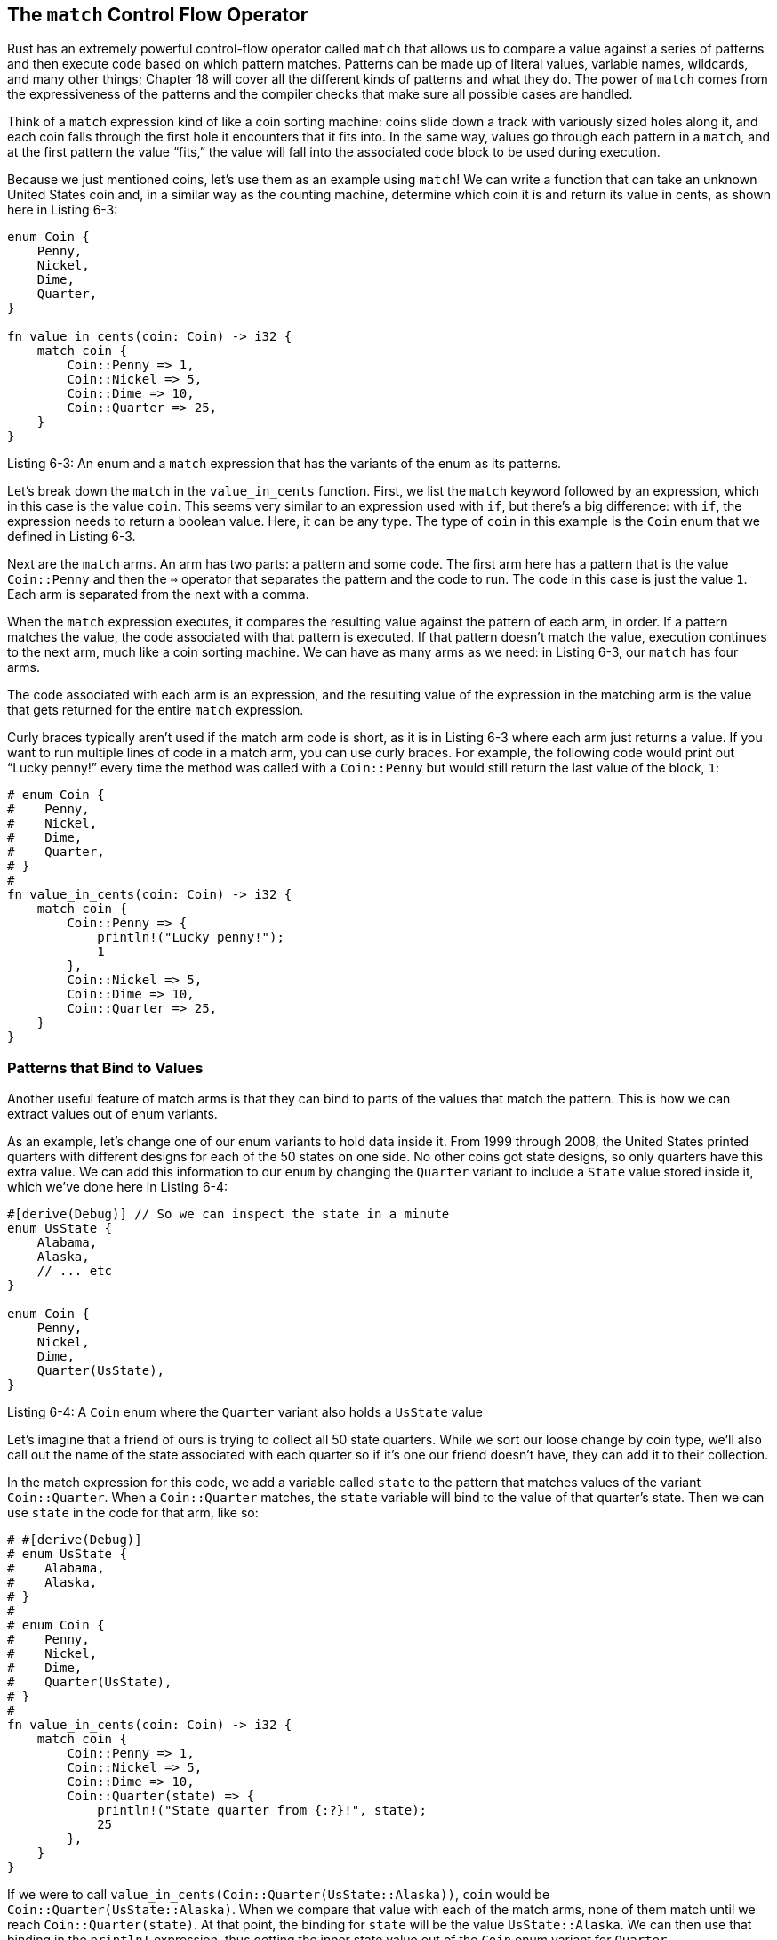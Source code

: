 [[the-match-control-flow-operator]]
== The `match` Control Flow Operator

Rust has an extremely powerful control-flow operator called `match` that allows us to compare a value against a series of patterns and then execute code based on which pattern matches. Patterns can be made up of literal values, variable names, wildcards, and many other things; Chapter 18 will cover all the different kinds of patterns and what they do. The power of `match` comes from the expressiveness of the patterns and the compiler checks that make sure all possible cases are handled.

Think of a `match` expression kind of like a coin sorting machine: coins slide down a track with variously sized holes along it, and each coin falls through the first hole it encounters that it fits into. In the same way, values go through each pattern in a `match`, and at the first pattern the value “fits,” the value will fall into the associated code block to be used during execution.

Because we just mentioned coins, let’s use them as an example using `match`! We can write a function that can take an unknown United States coin and, in a similar way as the counting machine, determine which coin it is and return its value in cents, as shown here in Listing 6-3:

[source,rust]
----
enum Coin {
    Penny,
    Nickel,
    Dime,
    Quarter,
}

fn value_in_cents(coin: Coin) -> i32 {
    match coin {
        Coin::Penny => 1,
        Coin::Nickel => 5,
        Coin::Dime => 10,
        Coin::Quarter => 25,
    }
}
----

Listing 6-3: An enum and a `match` expression that has the variants of the enum as its patterns.

Let’s break down the `match` in the `value_in_cents` function. First, we list the `match` keyword followed by an expression, which in this case is the value `coin`. This seems very similar to an expression used with `if`, but there’s a big difference: with `if`, the expression needs to return a boolean value. Here, it can be any type. The type of `coin` in this example is the `Coin` enum that we defined in Listing 6-3.

Next are the `match` arms. An arm has two parts: a pattern and some code. The first arm here has a pattern that is the value `Coin::Penny` and then the `=>` operator that separates the pattern and the code to run. The code in this case is just the value `1`. Each arm is separated from the next with a comma.

When the `match` expression executes, it compares the resulting value against the pattern of each arm, in order. If a pattern matches the value, the code associated with that pattern is executed. If that pattern doesn’t match the value, execution continues to the next arm, much like a coin sorting machine. We can have as many arms as we need: in Listing 6-3, our `match` has four arms.

The code associated with each arm is an expression, and the resulting value of the expression in the matching arm is the value that gets returned for the entire `match` expression.

Curly braces typically aren’t used if the match arm code is short, as it is in Listing 6-3 where each arm just returns a value. If you want to run multiple lines of code in a match arm, you can use curly braces. For example, the following code would print out “Lucky penny!” every time the method was called with a `Coin::Penny` but would still return the last value of the block, `1`:

[source,rust]
----
# enum Coin {
#    Penny,
#    Nickel,
#    Dime,
#    Quarter,
# }
#
fn value_in_cents(coin: Coin) -> i32 {
    match coin {
        Coin::Penny => {
            println!("Lucky penny!");
            1
        },
        Coin::Nickel => 5,
        Coin::Dime => 10,
        Coin::Quarter => 25,
    }
}
----

[[patterns-that-bind-to-values]]
=== Patterns that Bind to Values

Another useful feature of match arms is that they can bind to parts of the values that match the pattern. This is how we can extract values out of enum variants.

As an example, let’s change one of our enum variants to hold data inside it. From 1999 through 2008, the United States printed quarters with different designs for each of the 50 states on one side. No other coins got state designs, so only quarters have this extra value. We can add this information to our `enum` by changing the `Quarter` variant to include a `State` value stored inside it, which we've done here in Listing 6-4:

[source,rust]
----
#[derive(Debug)] // So we can inspect the state in a minute
enum UsState {
    Alabama,
    Alaska,
    // ... etc
}

enum Coin {
    Penny,
    Nickel,
    Dime,
    Quarter(UsState),
}
----

Listing 6-4: A `Coin` enum where the `Quarter` variant also holds a `UsState` value

Let’s imagine that a friend of ours is trying to collect all 50 state quarters. While we sort our loose change by coin type, we’ll also call out the name of the state associated with each quarter so if it’s one our friend doesn’t have, they can add it to their collection.

In the match expression for this code, we add a variable called `state` to the pattern that matches values of the variant `Coin::Quarter`. When a `Coin::Quarter` matches, the `state` variable will bind to the value of that quarter’s state. Then we can use `state` in the code for that arm, like so:

[source,rust]
----
# #[derive(Debug)]
# enum UsState {
#    Alabama,
#    Alaska,
# }
#
# enum Coin {
#    Penny,
#    Nickel,
#    Dime,
#    Quarter(UsState),
# }
#
fn value_in_cents(coin: Coin) -> i32 {
    match coin {
        Coin::Penny => 1,
        Coin::Nickel => 5,
        Coin::Dime => 10,
        Coin::Quarter(state) => {
            println!("State quarter from {:?}!", state);
            25
        },
    }
}
----

If we were to call `value_in_cents(Coin::Quarter(UsState::Alaska))`, `coin` would be `Coin::Quarter(UsState::Alaska)`. When we compare that value with each of the match arms, none of them match until we reach `Coin::Quarter(state)`. At that point, the binding for `state` will be the value `UsState::Alaska`. We can then use that binding in the `println!` expression, thus getting the inner state value out of the `Coin` enum variant for `Quarter`.

[[matching-with-optiont]]
=== Matching with `Option<T>`

In the previous section we wanted to get the inner `T` value out of the `Some` case when using `Option<T>`; we can also handle `Option<T>` using `match` as we did with the `Coin` enum! Instead of comparing coins, we’ll compare the variants of `Option<T>`, but the way that the `match` expression works remains the same.

Let’s say we want to write a function that takes an `Option<i32>`, and if there’s a value inside, adds one to that value. If there isn’t a value inside, the function should return the `None` value and not attempt to perform any operations.

This function is very easy to write, thanks to `match`, and will look like Listing 6-5:

[source,rust]
----
fn plus_one(x: Option<i32>) -> Option<i32> {
    match x {
        None => None,
        Some(i) => Some(i + 1),
    }
}

let five = Some(5);
let six = plus_one(five);
let none = plus_one(None);
----

Listing 6-5: A function that uses a `match` expression on an `Option<i32>`

[[matching-somet]]
==== Matching `Some(T)`

Let’s examine the first execution of `plus_one` in more detail. When we call `plus_one(five)`, the variable `x` in the body of `plus_one` will have the value `Some(5)`. We then compare that against each match arm.

[source,rust,ignore]
----
None => None,
----

The `Some(5)` value doesn’t match the pattern `None`, so we continue to the next arm.

[source,rust,ignore]
----
Some(i) => Some(i + 1),
----

Does `Some(5)` match `Some(i)`? Why yes it does! We have the same variant. The `i` binds to the value contained in `Some`, so `i` takes the value `5`. The code in the match arm is then executed, so we add one to the value of `i` and create a new `Some` value with our total `6` inside.

[[matching-none]]
==== Matching `None`

Now let’s consider the second call of `plus_one` in Listing 6-5 where `x` is `None`. We enter the `match` and compare to the first arm.

[source,rust,ignore]
----
None => None,
----

It matches! There’s no value to add to, so the program stops and returns the `None` value on the right side of `=>`. Because the first arm matched, no other arms are compared.

Combining `match` and enums is useful in many situations. You’ll see this pattern a lot in Rust code: `match` against an enum, bind a variable to the data inside, and then execute code based on it. It’s a bit tricky at first, but once you get used to it, you’ll wish you had it in all languages. It’s consistently a user favorite.

[[matches-are-exhaustive]]
=== Matches Are Exhaustive

There’s one other aspect of `match` we need to discuss. Consider this version of our `plus_one` function:

[source,rust,ignore]
----
fn plus_one(x: Option<i32>) -> Option<i32> {
    match x {
        Some(i) => Some(i + 1),
    }
}
----

We didn’t handle the `None` case, so this code will cause a bug. Luckily, it’s a bug Rust knows how to catch. If we try to compile this code, we’ll get this error:

[source,text]
----
error[E0004]: non-exhaustive patterns: `None` not covered
 -->
  |
6 |         match x {
  |               ^ pattern `None` not covered
----

Rust knows that we didn’t cover every possible case and even knows which pattern we forgot! Matches in Rust are _exhaustive_: we must exhaust every last possibility in order for the code to be valid. Especially in the case of `Option<T>`, when Rust prevents us from forgetting to explicitly handle the `None` case, it protects us from assuming that we have a value when we might have null, thus making the billion dollar mistake discussed earlier.

[[the-_-placeholder]]
=== The `_` Placeholder

Rust also has a pattern we can use in situations when we don’t want to list all possible values. For example, a `u8` can have valid values of 0 through 255. If we only care about the values 1, 3, 5, and 7, we don’t want to have to list out 0, 2, 4, 6, 8, 9 all the way up to 255. Fortunately, we don’t have to: we can use the special pattern `_` instead:

[source,rust]
----
let some_u8_value = 0u8;
match some_u8_value {
    1 => println!("one"),
    3 => println!("three"),
    5 => println!("five"),
    7 => println!("seven"),
    _ => (),
}
----

The `_` pattern will match any value. By putting it after our other arms, the `_` will match all the possible cases that aren’t specified before it. The `()` is just the unit value, so nothing will happen in the `_` case. As a result, we can say that we want to do nothing for all the possible values that we don’t list before the `_` placeholder.

However, the `match` expression can be a bit wordy in a situation in which we only care about _one_ of the cases. For this situation, Rust provides `if let`.
